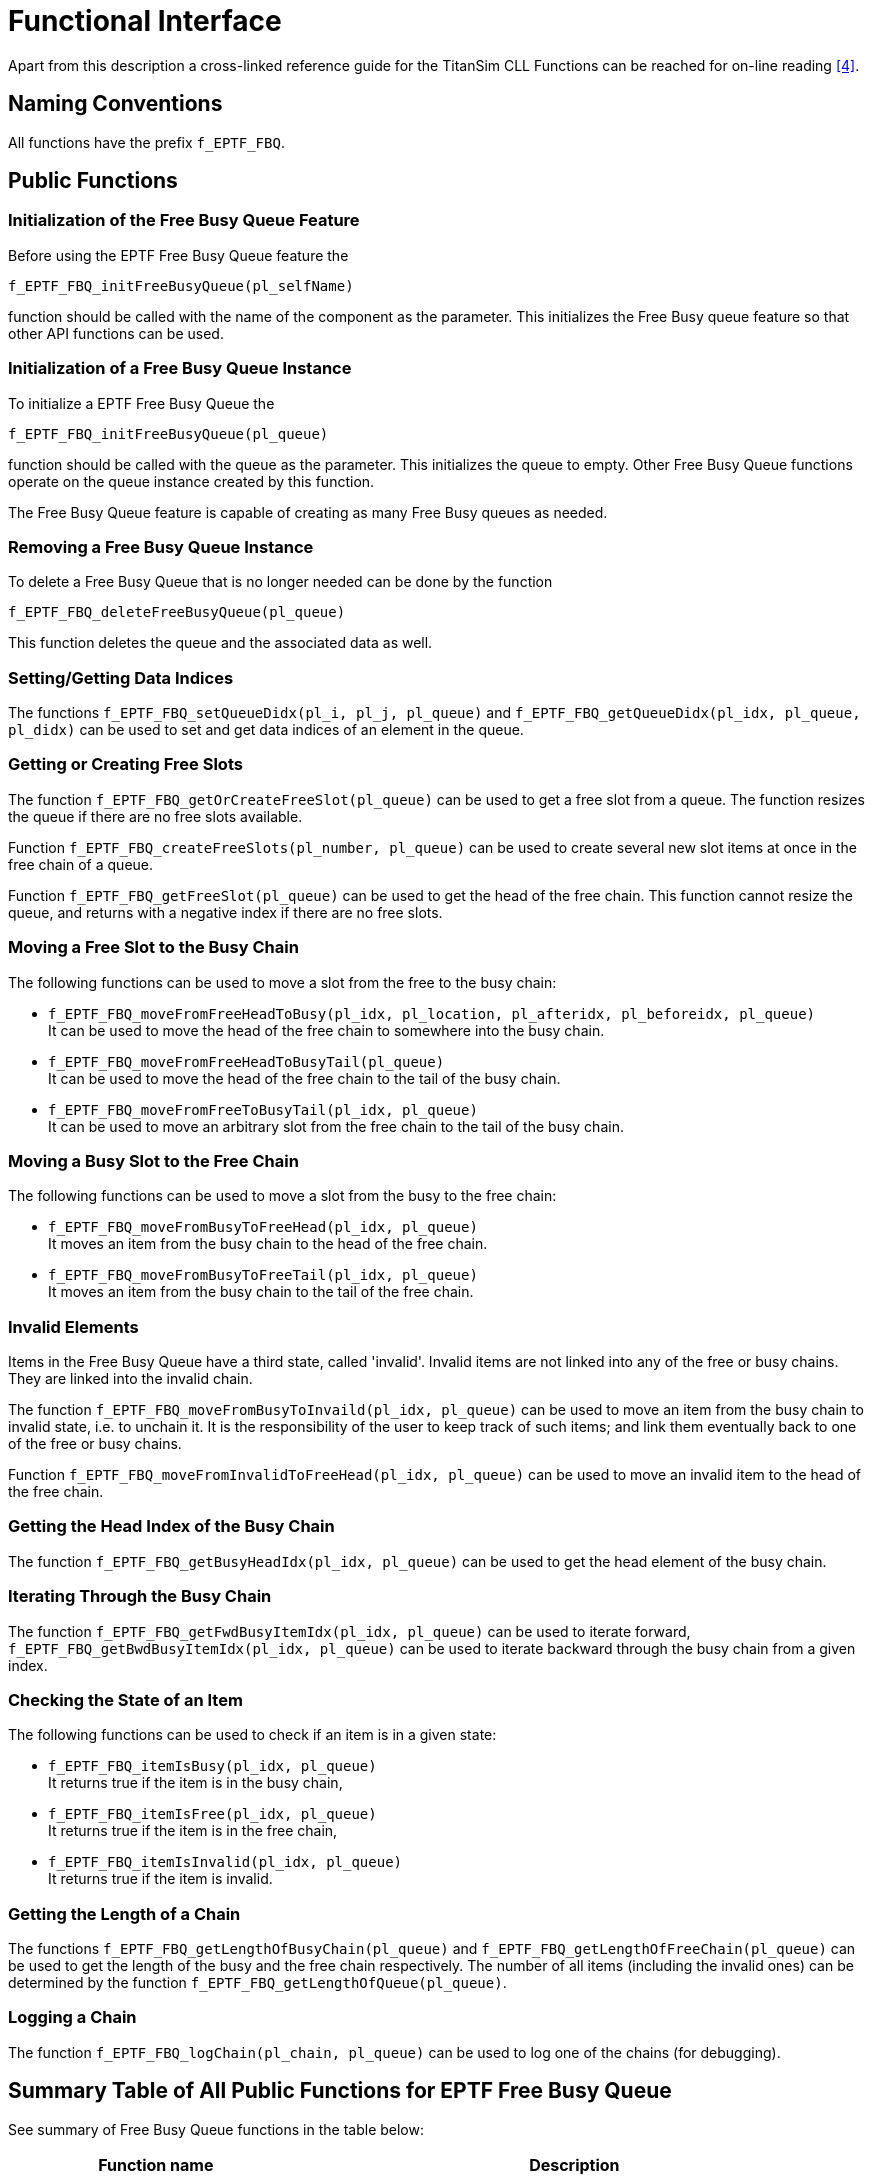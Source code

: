 = Functional Interface

Apart from this description a cross-linked reference guide for the TitanSim CLL Functions can be reached for on-line reading <<5-references.adoc#_4, ‎[4]>>.

== Naming Conventions

All functions have the prefix `f_EPTF_FBQ`.

== Public Functions

=== Initialization of the Free Busy Queue Feature

Before using the EPTF Free Busy Queue feature the

`f_EPTF_FBQ_initFreeBusyQueue(pl_selfName)`

function should be called with the name of the component as the parameter. This initializes the Free Busy queue feature so that other API functions can be used.

=== Initialization of a Free Busy Queue Instance

To initialize a EPTF Free Busy Queue the

`f_EPTF_FBQ_initFreeBusyQueue(pl_queue)`

function should be called with the queue as the parameter. This initializes the queue to empty. Other Free Busy Queue functions operate on the queue instance created by this function.

The Free Busy Queue feature is capable of creating as many Free Busy queues as needed.

=== Removing a Free Busy Queue Instance

To delete a Free Busy Queue that is no longer needed can be done by the function

`f_EPTF_FBQ_deleteFreeBusyQueue(pl_queue)`

This function deletes the queue and the associated data as well.

[[setting-getting-data-indices]]
=== Setting/Getting Data Indices

The functions `f_EPTF_FBQ_setQueueDidx(pl_i, pl_j, pl_queue)` and `f_EPTF_FBQ_getQueueDidx(pl_idx, pl_queue, pl_didx)` can be used to set and get data indices of an element in the queue.

=== Getting or Creating Free Slots

The function `f_EPTF_FBQ_getOrCreateFreeSlot(pl_queue)` can be used to get a free slot from a queue. The function resizes the queue if there are no free slots available.

Function `f_EPTF_FBQ_createFreeSlots(pl_number, pl_queue)` can be used to create several new slot items at once in the free chain of a queue.

Function `f_EPTF_FBQ_getFreeSlot(pl_queue)` can be used to get the head of the free chain. This function cannot resize the queue, and returns with a negative index if there are no free slots.

=== Moving a Free Slot to the Busy Chain

The following functions can be used to move a slot from the free to the busy chain:

* `f_EPTF_FBQ_moveFromFreeHeadToBusy(pl_idx, pl_location, pl_afteridx, pl_beforeidx, pl_queue)` +
It can be used to move the head of the free chain to somewhere into the busy chain.

* `f_EPTF_FBQ_moveFromFreeHeadToBusyTail(pl_queue)` +
It can be used to move the head of the free chain to the tail of the busy chain.

* `f_EPTF_FBQ_moveFromFreeToBusyTail(pl_idx, pl_queue)` +
It can be used to move an arbitrary slot from the free chain to the tail of the busy chain.

=== Moving a Busy Slot to the Free Chain

The following functions can be used to move a slot from the busy to the free chain:

* `f_EPTF_FBQ_moveFromBusyToFreeHead(pl_idx, pl_queue)` +
It moves an item from the busy chain to the head of the free chain.

* `f_EPTF_FBQ_moveFromBusyToFreeTail(pl_idx, pl_queue)` +
It moves an item from the busy chain to the tail of the free chain.

=== Invalid Elements

Items in the Free Busy Queue have a third state, called 'invalid'. Invalid items are not linked into any of the free or busy chains. They are linked into the invalid chain.

The function `f_EPTF_FBQ_moveFromBusyToInvaild(pl_idx, pl_queue)` can be used to move an item from the busy chain to invalid state, i.e. to unchain it. It is the responsibility of the user to keep track of such items; and link them eventually back to one of the free or busy chains.

Function `f_EPTF_FBQ_moveFromInvalidToFreeHead(pl_idx, pl_queue)` can be used to move an invalid item to the head of the free chain.

=== Getting the Head Index of the Busy Chain

The function `f_EPTF_FBQ_getBusyHeadIdx(pl_idx, pl_queue)` can be used to get the head element of the busy chain.

=== Iterating Through the Busy Chain

The function `f_EPTF_FBQ_getFwdBusyItemIdx(pl_idx, pl_queue)` can be used to iterate forward, `f_EPTF_FBQ_getBwdBusyItemIdx(pl_idx, pl_queue)` can be used to iterate backward through the busy chain from a given index.

=== Checking the State of an Item

The following functions can be used to check if an item is in a given state:

* `f_EPTF_FBQ_itemIsBusy(pl_idx, pl_queue)` +
It returns true if the item is in the busy chain,

* `f_EPTF_FBQ_itemIsFree(pl_idx, pl_queue)` +
It returns true if the item is in the free chain,

* `f_EPTF_FBQ_itemIsInvalid(pl_idx, pl_queue)` +
It returns true if the item is invalid.

=== Getting the Length of a Chain

The functions `f_EPTF_FBQ_getLengthOfBusyChain(pl_queue)` and `f_EPTF_FBQ_getLengthOfFreeChain(pl_queue)` can be used to get the length of the busy and the free chain respectively. The number of all items (including the invalid ones) can be determined by the function `f_EPTF_FBQ_getLengthOfQueue(pl_queue)`.

=== Logging a Chain

The function `f_EPTF_FBQ_logChain(pl_chain, pl_queue)` can be used to log one of the chains (for debugging).

== Summary Table of All Public Functions for EPTF Free Busy Queue

See summary of Free Busy Queue functions in the table below:

[width="100%",cols="35%,65%",options="header",]
|=====================================================================================================
|Function name |Description
|`f_EPTF_FBQ_init_CT` |Initializes the FBQ feature
|`f_EPTF_FBQ_initFreeBusyQueue` |Initializes a queue to empty
|`f_EPTF_FBQ_deleteFreeBusyQueue` |Deletes the queue and the associated data
|`f_EPTF_FBQ_setQueueDidx` |Sets the data indices of an item
|`f_EPTF_FBQ_getQueueDidx` |Gets the data indices of an item
|`f_EPTF_FBQ_getOrCreateFreeSlot` |Returns an index to an existing or a newly created free item
|`f_EPTF_FBQ_createFreeSlots` |Creates free slots
|`f_EPTF_FBQ_getFreeSlot` |Returns the head of the free chain
|`f_EPTF_FBQ_moveFromFreeHeadToBusy` |Moves the head of the free chain to somewhere in the busy chain
|`f_EPTF_FBQ_moveFromFreeHeadToBusyTail` |Moves the head of the free chain to the tail of the bust chain
|`f_EPTF_FBQ_moveFromFreeToBusyTail` |Moves an element from the free chain to the tail of the busy chain
|`f_EPTF_FBQ_moveFromBusyToFreeHead` |Moves an item from the busy chain to the head of the free chain
|`f_EPTF_FBQ_moveFromBusyToFreeTail` |Moves a busy slot to the tail of the free chain
|`f_EPTF_FBQ_moveFromBusyToInvalid` |Unchains a busy slot
|`f_EPTF_FBQ_moveFromInvalidToFreeHead` |Moves an invalid slot to the head of the free chain
|`f_EPTF_FBQ_getBusyHeadIdx` |Returns the head of the busy chain
|`f_EPTF_FBQ_getFwdBusyItemIdx` |Gets the next item in the busy chain from a given index
|`f_EPTF_FBQ_getBwdBusyItemIdx` |Gets the previous item in the busy chain from a given index
|`f_EPTF_FBQ_itemIsBusy` |Returns true if the item is in the busy chain
|`f_EPTF_FBQ_itemIsFree` |Returns true if the item is in the free chain
|`f_EPTF_FBQ_itemIsInvalid` |Returns true if the item is in none of the chains
|`f_EPTF_FBQ_getLengthOfBusyChain` |Returns the length of the busy chain
|`f_EPTF_FBQ_getLengthOfFreeChain` |Returns the length of the free chain
|`f_EPTF_FBQ_getLengthOfQueue` |Returns the number of all items in the queue
|`f_EPTF_FBQ_logChain` |Logs a chain for debugging
|=====================================================================================================
